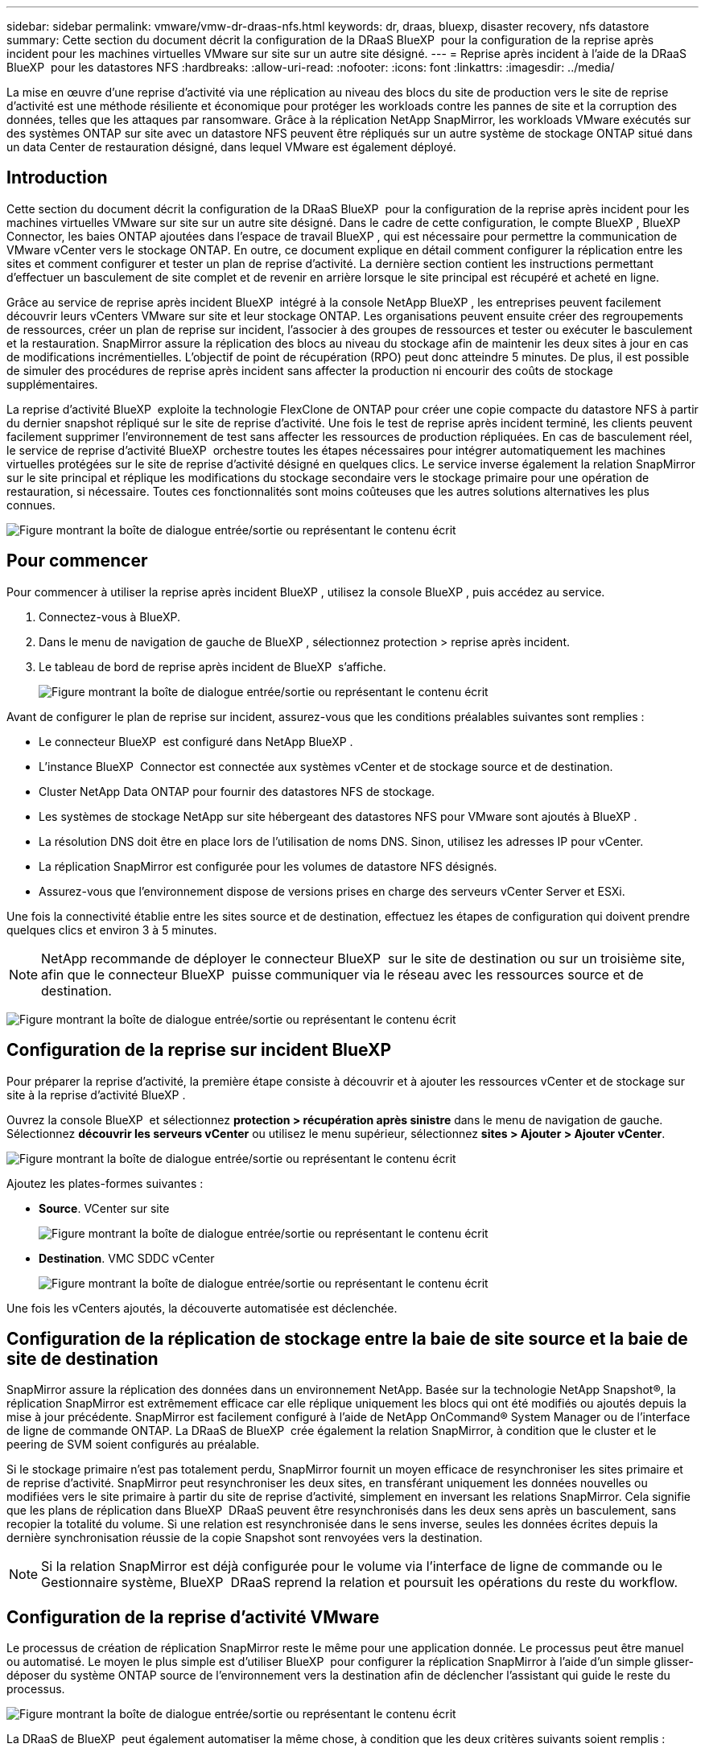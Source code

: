 ---
sidebar: sidebar 
permalink: vmware/vmw-dr-draas-nfs.html 
keywords: dr, draas, bluexp, disaster recovery, nfs datastore 
summary: Cette section du document décrit la configuration de la DRaaS BlueXP  pour la configuration de la reprise après incident pour les machines virtuelles VMware sur site sur un autre site désigné. 
---
= Reprise après incident à l'aide de la DRaaS BlueXP  pour les datastores NFS
:hardbreaks:
:allow-uri-read: 
:nofooter: 
:icons: font
:linkattrs: 
:imagesdir: ../media/


[role="lead"]
La mise en œuvre d'une reprise d'activité via une réplication au niveau des blocs du site de production vers le site de reprise d'activité est une méthode résiliente et économique pour protéger les workloads contre les pannes de site et la corruption des données, telles que les attaques par ransomware. Grâce à la réplication NetApp SnapMirror, les workloads VMware exécutés sur des systèmes ONTAP sur site avec un datastore NFS peuvent être répliqués sur un autre système de stockage ONTAP situé dans un data Center de restauration désigné, dans lequel VMware est également déployé.



== Introduction

Cette section du document décrit la configuration de la DRaaS BlueXP  pour la configuration de la reprise après incident pour les machines virtuelles VMware sur site sur un autre site désigné. Dans le cadre de cette configuration, le compte BlueXP , BlueXP  Connector, les baies ONTAP ajoutées dans l'espace de travail BlueXP , qui est nécessaire pour permettre la communication de VMware vCenter vers le stockage ONTAP. En outre, ce document explique en détail comment configurer la réplication entre les sites et comment configurer et tester un plan de reprise d'activité. La dernière section contient les instructions permettant d'effectuer un basculement de site complet et de revenir en arrière lorsque le site principal est récupéré et acheté en ligne.

Grâce au service de reprise après incident BlueXP  intégré à la console NetApp BlueXP , les entreprises peuvent facilement découvrir leurs vCenters VMware sur site et leur stockage ONTAP. Les organisations peuvent ensuite créer des regroupements de ressources, créer un plan de reprise sur incident, l'associer à des groupes de ressources et tester ou exécuter le basculement et la restauration. SnapMirror assure la réplication des blocs au niveau du stockage afin de maintenir les deux sites à jour en cas de modifications incrémentielles. L'objectif de point de récupération (RPO) peut donc atteindre 5 minutes. De plus, il est possible de simuler des procédures de reprise après incident sans affecter la production ni encourir des coûts de stockage supplémentaires.

La reprise d'activité BlueXP  exploite la technologie FlexClone de ONTAP pour créer une copie compacte du datastore NFS à partir du dernier snapshot répliqué sur le site de reprise d'activité. Une fois le test de reprise après incident terminé, les clients peuvent facilement supprimer l'environnement de test sans affecter les ressources de production répliquées. En cas de basculement réel, le service de reprise d'activité BlueXP  orchestre toutes les étapes nécessaires pour intégrer automatiquement les machines virtuelles protégées sur le site de reprise d'activité désigné en quelques clics. Le service inverse également la relation SnapMirror sur le site principal et réplique les modifications du stockage secondaire vers le stockage primaire pour une opération de restauration, si nécessaire. Toutes ces fonctionnalités sont moins coûteuses que les autres solutions alternatives les plus connues.

image:dr-draas-nfs-image1.png["Figure montrant la boîte de dialogue entrée/sortie ou représentant le contenu écrit"]



== Pour commencer

Pour commencer à utiliser la reprise après incident BlueXP , utilisez la console BlueXP , puis accédez au service.

. Connectez-vous à BlueXP.
. Dans le menu de navigation de gauche de BlueXP , sélectionnez protection > reprise après incident.
. Le tableau de bord de reprise après incident de BlueXP  s'affiche.
+
image:dr-draas-nfs-image2.png["Figure montrant la boîte de dialogue entrée/sortie ou représentant le contenu écrit"]



Avant de configurer le plan de reprise sur incident, assurez-vous que les conditions préalables suivantes sont remplies :

* Le connecteur BlueXP  est configuré dans NetApp BlueXP .
* L'instance BlueXP  Connector est connectée aux systèmes vCenter et de stockage source et de destination.
* Cluster NetApp Data ONTAP pour fournir des datastores NFS de stockage.
* Les systèmes de stockage NetApp sur site hébergeant des datastores NFS pour VMware sont ajoutés à BlueXP .
* La résolution DNS doit être en place lors de l'utilisation de noms DNS. Sinon, utilisez les adresses IP pour vCenter.
* La réplication SnapMirror est configurée pour les volumes de datastore NFS désignés.
* Assurez-vous que l'environnement dispose de versions prises en charge des serveurs vCenter Server et ESXi.


Une fois la connectivité établie entre les sites source et de destination, effectuez les étapes de configuration qui doivent prendre quelques clics et environ 3 à 5 minutes.


NOTE: NetApp recommande de déployer le connecteur BlueXP  sur le site de destination ou sur un troisième site, afin que le connecteur BlueXP  puisse communiquer via le réseau avec les ressources source et de destination.

image:dr-draas-nfs-image3.png["Figure montrant la boîte de dialogue entrée/sortie ou représentant le contenu écrit"]



== Configuration de la reprise sur incident BlueXP 

Pour préparer la reprise d'activité, la première étape consiste à découvrir et à ajouter les ressources vCenter et de stockage sur site à la reprise d'activité BlueXP .

Ouvrez la console BlueXP  et sélectionnez *protection > récupération après sinistre* dans le menu de navigation de gauche. Sélectionnez *découvrir les serveurs vCenter* ou utilisez le menu supérieur, sélectionnez *sites > Ajouter > Ajouter vCenter*.

image:dr-draas-nfs-image4.png["Figure montrant la boîte de dialogue entrée/sortie ou représentant le contenu écrit"]

Ajoutez les plates-formes suivantes :

* *Source*. VCenter sur site
+
image:dr-draas-nfs-image5.png["Figure montrant la boîte de dialogue entrée/sortie ou représentant le contenu écrit"]

* *Destination*. VMC SDDC vCenter
+
image:dr-draas-nfs-image6.png["Figure montrant la boîte de dialogue entrée/sortie ou représentant le contenu écrit"]



Une fois les vCenters ajoutés, la découverte automatisée est déclenchée.



== Configuration de la réplication de stockage entre la baie de site source et la baie de site de destination

SnapMirror assure la réplication des données dans un environnement NetApp. Basée sur la technologie NetApp Snapshot®, la réplication SnapMirror est extrêmement efficace car elle réplique uniquement les blocs qui ont été modifiés ou ajoutés depuis la mise à jour précédente. SnapMirror est facilement configuré à l'aide de NetApp OnCommand® System Manager ou de l'interface de ligne de commande ONTAP. La DRaaS de BlueXP  crée également la relation SnapMirror, à condition que le cluster et le peering de SVM soient configurés au préalable.

Si le stockage primaire n'est pas totalement perdu, SnapMirror fournit un moyen efficace de resynchroniser les sites primaire et de reprise d'activité. SnapMirror peut resynchroniser les deux sites, en transférant uniquement les données nouvelles ou modifiées vers le site primaire à partir du site de reprise d'activité, simplement en inversant les relations SnapMirror. Cela signifie que les plans de réplication dans BlueXP  DRaaS peuvent être resynchronisés dans les deux sens après un basculement, sans recopier la totalité du volume. Si une relation est resynchronisée dans le sens inverse, seules les données écrites depuis la dernière synchronisation réussie de la copie Snapshot sont renvoyées vers la destination.


NOTE: Si la relation SnapMirror est déjà configurée pour le volume via l'interface de ligne de commande ou le Gestionnaire système, BlueXP  DRaaS reprend la relation et poursuit les opérations du reste du workflow.



== Configuration de la reprise d'activité VMware

Le processus de création de réplication SnapMirror reste le même pour une application donnée. Le processus peut être manuel ou automatisé. Le moyen le plus simple est d'utiliser BlueXP  pour configurer la réplication SnapMirror à l'aide d'un simple glisser-déposer du système ONTAP source de l'environnement vers la destination afin de déclencher l'assistant qui guide le reste du processus.

image:dr-draas-nfs-image7.png["Figure montrant la boîte de dialogue entrée/sortie ou représentant le contenu écrit"]

La DRaaS de BlueXP  peut également automatiser la même chose, à condition que les deux critères suivants soient remplis :

* Les clusters source et cible ont une relation homologue.
* Les SVM source et destination ont une relation entre pairs.
+
image:dr-draas-nfs-image8.png["Figure montrant la boîte de dialogue entrée/sortie ou représentant le contenu écrit"]




NOTE: Si la relation SnapMirror est déjà configurée pour le volume via l'interface de ligne de commande, BlueXP  DRaaS reprend la relation et poursuit les opérations du reste du workflow.



== Quels avantages la reprise d'activité BlueXP  peut-elle apporter pour vous ?

Une fois les sites source et de destination ajoutés, la reprise d'activité BlueXP  effectue une détection approfondie automatique et affiche les VM ainsi que les métadonnées associées. Par ailleurs, la reprise d'activité BlueXP  détecte automatiquement les réseaux et les groupes de ports utilisés par les machines virtuelles et les remplit.

image:dr-draas-nfs-image9.png["Figure montrant la boîte de dialogue entrée/sortie ou représentant le contenu écrit"]

Une fois les sites ajoutés, les VM peuvent être regroupées en groupes de ressources. Les groupes de ressources de reprise sur incident BlueXP  vous permettent de regrouper un ensemble de machines virtuelles dépendantes en groupes logiques contenant leurs ordres de démarrage et leurs délais de démarrage pouvant être exécutés lors de la restauration. Pour commencer à créer des groupes de ressources, accédez à *groupes de ressources* et cliquez sur *Créer un nouveau groupe de ressources*.

image:dr-draas-nfs-image10.png["Figure montrant la boîte de dialogue entrée/sortie ou représentant le contenu écrit"]

image:dr-draas-nfs-image11.png["Figure montrant la boîte de dialogue entrée/sortie ou représentant le contenu écrit"]


NOTE: Le groupe de ressources peut également être créé lors de la création d'un plan de réplication.

L'ordre de démarrage des machines virtuelles peut être défini ou modifié lors de la création de groupes de ressources à l'aide d'un simple mécanisme de glisser-déposer.

image:dr-draas-nfs-image12.png["Figure montrant la boîte de dialogue entrée/sortie ou représentant le contenu écrit"]

Une fois les groupes de ressources créés, l'étape suivante consiste à créer le modèle d'exécution ou un plan de restauration des machines virtuelles et des applications en cas d'incident. Comme indiqué dans les conditions préalables, la réplication SnapMirror peut être configurée au préalable ou DRaaS peut la configurer à l'aide du RPO et du nombre de rétention spécifiés lors de la création du plan de réplication.

image:dr-draas-nfs-image13.png["Figure montrant la boîte de dialogue entrée/sortie ou représentant le contenu écrit"]

image:dr-draas-nfs-image14.png["Figure montrant la boîte de dialogue entrée/sortie ou représentant le contenu écrit"]

Configurez le plan de réplication en sélectionnant les plates-formes vCenter source et cible dans la liste déroulante, puis sélectionnez les groupes de ressources à inclure dans le plan, ainsi que le regroupement de la manière dont les applications doivent être restaurées et mises sous tension et le mappage des clusters et des réseaux. Pour définir le plan de reprise, accédez à l'onglet *Plan de réplication* et cliquez sur *Ajouter un plan*.

Sélectionnez d'abord le vCenter source, puis le vCenter de destination.

image:dr-draas-nfs-image15.png["Figure montrant la boîte de dialogue entrée/sortie ou représentant le contenu écrit"]

L'étape suivante consiste à sélectionner des groupes de ressources existants. Si aucun groupe de ressources n'est créé, l'assistant vous aide à regrouper les machines virtuelles requises (en créant essentiellement des groupes de ressources fonctionnelles) en fonction des objectifs de restauration. Cela permet également de définir la séquence de fonctionnement de la restauration des machines virtuelles d'applications.

image:dr-draas-nfs-image16.png["Figure montrant la boîte de dialogue entrée/sortie ou représentant le contenu écrit"]


NOTE: Le groupe de ressources permet de définir l'ordre de démarrage à l'aide de la fonctionnalité glisser-déposer. Il peut être utilisé pour modifier facilement l'ordre de mise sous tension des VM pendant le processus de restauration.


NOTE: Chaque machine virtuelle au sein d'un groupe de ressources est démarrée dans l'ordre indiqué. Deux groupes de ressources sont démarrés en parallèle.

La capture d'écran ci-dessous présente l'option de filtrage des machines virtuelles ou des datastores spécifiques en fonction des besoins organisationnels si les groupes de ressources ne sont pas créés au préalable.

image:dr-draas-nfs-image17.png["Figure montrant la boîte de dialogue entrée/sortie ou représentant le contenu écrit"]

Une fois les groupes de ressources sélectionnés, créez les mappages de basculement. Dans cette étape, spécifiez la façon dont les ressources de l'environnement source sont mises en correspondance avec la destination. Cela inclut les ressources de calcul, les réseaux virtuels. Personnalisation IP, pré et post-scripts, délais de démarrage, cohérence des applications, etc. Pour plus d'informations, reportez-vous link:https://docs.netapp.com/us-en/bluexp-disaster-recovery/use/drplan-create.html#select-applications-to-replicate-and-assign-resource-groups["Créer un plan de réplication"]à la .

image:dr-draas-nfs-image18.png["Figure montrant la boîte de dialogue entrée/sortie ou représentant le contenu écrit"]


NOTE: Par défaut, les mêmes paramètres de mappage sont utilisés pour les opérations de test et de basculement. Pour définir des mappages différents pour l'environnement de test, sélectionnez l'option Tester le mappage après avoir décochée la case comme indiqué ci-dessous :

image:dr-draas-nfs-image19.png["Figure montrant la boîte de dialogue entrée/sortie ou représentant le contenu écrit"]

Une fois le mappage des ressources terminé, cliquez sur Suivant.

image:dr-draas-nfs-image20.png["Figure montrant la boîte de dialogue entrée/sortie ou représentant le contenu écrit"]

Sélectionnez le type de récurrence. En d'autres termes, sélectionnez Migrate (migration unique avec basculement) ou l'option de réplication continue récurrente. Dans cette procédure, l'option de réplication est sélectionnée.

image:dr-draas-nfs-image21.png["Figure montrant la boîte de dialogue entrée/sortie ou représentant le contenu écrit"]

Une fois terminé, vérifiez les mappages créés, puis cliquez sur *Ajouter un plan*.


NOTE: Un plan de réplication peut inclure les machines virtuelles de différents volumes et SVM. Selon le placement des machines virtuelles (que ce soit sur le même volume ou sur un volume distinct au sein du même SVM, des volumes distincts sur différents SVM), la reprise d'activité BlueXP  crée une copie Snapshot de groupe de cohérence.

image:dr-draas-nfs-image22.png["Figure montrant la boîte de dialogue entrée/sortie ou représentant le contenu écrit"]

image:dr-draas-nfs-image23.png["Figure montrant la boîte de dialogue entrée/sortie ou représentant le contenu écrit"]

La DRaaS de BlueXP  comprend les workflows suivants :

* Test du basculement (y compris simulations automatisées périodiques)
* Test de basculement de nettoyage
* Basculement
* Du rétablissement




== Tester le basculement

Le basculement de test dans BlueXP  DRaaS est une procédure opérationnelle qui permet aux administrateurs VMware de valider intégralement leurs plans de reprise d'activité sans perturber leurs environnements de production.

image:dr-draas-nfs-image24.png["Figure montrant la boîte de dialogue entrée/sortie ou représentant le contenu écrit"]

La DRaaS de BlueXP  permet de sélectionner l'instantané en tant que fonctionnalité facultative lors de l'opération de test de basculement. Cette fonctionnalité permet à l'administrateur VMware de vérifier que toutes les modifications récemment apportées à l'environnement sont répliquées sur le site de destination et sont donc présentes pendant le test. Ces modifications incluent des correctifs pour le système d'exploitation invité de la machine virtuelle

image:dr-draas-nfs-image25.png["Figure montrant la boîte de dialogue entrée/sortie ou représentant le contenu écrit"]

Lorsque l'administrateur VMware exécute une opération de basculement test, BlueXP  DRaaS automatise les tâches suivantes :

* Déclenchement de relations SnapMirror pour mettre à jour le stockage sur le site de destination avec toute modification récente effectuée sur le site de production.
* Création des volumes NetApp FlexClone des volumes FlexVol sur la baie de stockage de reprise après incident.
* Connexion des datastores NFS des volumes FlexClone aux hôtes ESXi sur le site de reprise après incident.
* Connexion des adaptateurs réseau de la machine virtuelle au réseau de test spécifié lors du mappage.
* Reconfiguration des paramètres réseau du système d'exploitation invité de la machine virtuelle, comme défini pour le réseau sur le site de reprise après incident.
* Exécution des commandes personnalisées qui ont été stockées dans le plan de réplication.
* Mise sous tension des machines virtuelles dans l'ordre défini dans le plan de réplication.
+
image:dr-draas-nfs-image26.png["Figure montrant la boîte de dialogue entrée/sortie ou représentant le contenu écrit"]





== Opération de test de basculement de nettoyage

L'opération de test de basculement de nettoyage a lieu une fois le test du plan de réplication terminé et l'administrateur VMware répond à l'invite de nettoyage.

image:dr-draas-nfs-image27.png["Figure montrant la boîte de dialogue entrée/sortie ou représentant le contenu écrit"]

Cette action réinitialise les machines virtuelles (VM) et l'état du plan de réplication à l'état prêt.

Lorsque l'administrateur VMware effectue une opération de restauration, BlueXP  DRaaS effectue le processus suivant :

. Il met hors tension chaque VM restaurée dans la copie FlexClone qui a été utilisée à des fins de test.
. Elle supprime le volume FlexClone utilisé pour présenter les VM restaurées pendant le test.




== Migration planifiée et basculement

La DRaaS de BlueXP  propose deux méthodes pour effectuer un vrai basculement : la migration planifiée et le basculement. La première méthode, la migration planifiée, intègre l'arrêt des ordinateurs virtuels et la synchronisation de la réplication du stockage dans le processus de restauration ou de déplacement efficace des ordinateurs virtuels vers le site de destination. La migration planifiée nécessite l'accès au site source. La seconde méthode, le basculement, est un basculement planifié/non planifié dans lequel les serveurs virtuels sont restaurés sur le site de destination à partir du dernier intervalle de réplication du stockage qui a pu se terminer. En fonction du RPO défini dans la solution, une perte de données peut être due à une certaine quantité dans le scénario de reprise d'activité.

image:dr-draas-nfs-image28.png["Figure montrant la boîte de dialogue entrée/sortie ou représentant le contenu écrit"]

Lorsque l'administrateur VMware effectue une opération de basculement, BlueXP  DRaaS automatise les tâches suivantes :

* Rompez et basculez les relations NetApp SnapMirror.
* Connecter les datastores NFS répliqués aux hôtes ESXi sur le site de reprise après incident.
* Connectez les adaptateurs réseau de la machine virtuelle au réseau du site de destination approprié.
* Reconfigurez les paramètres réseau du système d'exploitation invité de la machine virtuelle, tels que définis pour le réseau sur le site de destination.
* Exécutez toutes les commandes personnalisées (le cas échéant) qui ont été stockées dans le plan de réplication.
* Mettez les machines virtuelles sous tension dans l'ordre défini dans le plan de réplication.


image:dr-draas-nfs-image29.png["Figure montrant la boîte de dialogue entrée/sortie ou représentant le contenu écrit"]



== Du rétablissement

Un retour arrière est une procédure facultative qui restaure la configuration d'origine des sites source et de destination après une restauration.

image:dr-draas-nfs-image30.png["Figure montrant la boîte de dialogue entrée/sortie ou représentant le contenu écrit"]

Les administrateurs VMware peuvent configurer et exécuter une procédure de restauration lorsqu'ils sont prêts à restaurer des services vers le site source d'origine.

*REMARQUE :* BlueXP  DRaaS réplique (resyncs) les modifications apportées à la machine virtuelle source d'origine avant d'inverser le sens de la réplication. Ce processus commence à partir d'une relation qui a terminé le basculement vers une cible et implique les étapes suivantes :

* Mettez hors tension et désenregistrez les machines virtuelles et les volumes sur le site de destination sont démontés.
* Interrompre la relation SnapMirror sur la source d'origine est rompue pour la faire en lecture/écriture.
* Resynchronisez la relation SnapMirror pour annuler la réplication.
* Montez le volume sur la source, mettez-le sous tension et enregistrez les machines virtuelles sources.


Pour plus d'informations sur l'accès et la configuration de BlueXP  DRaaS, consultez le link:https://docs.netapp.com/us-en/bluexp-disaster-recovery/get-started/dr-intro.html["Découvrez la reprise d'activité BlueXP  pour VMware"].



== Surveillance et tableau de bord

À partir de BlueXP  ou de l'interface de ligne de commandes de ONTAP, vous pouvez contrôler l'état de la réplication pour les volumes de datastore appropriés. Vous pouvez également suivre l'état d'un basculement ou d'un basculement de test via la surveillance des tâches.

image:dr-draas-nfs-image31.png["Figure montrant la boîte de dialogue entrée/sortie ou représentant le contenu écrit"]


NOTE: Si un travail est en cours ou en file d'attente et que vous souhaitez l'arrêter, il existe une option pour l'annuler.

Évaluez en toute confiance l'état des sites de reprise d'activité et des plans de réplication avec le tableau de bord de reprise d'activité BlueXP . Les administrateurs peuvent ainsi identifier rapidement les sites et les plans sains, déconnectés ou dégradés.

image:dr-draas-nfs-image32.png["Figure montrant la boîte de dialogue entrée/sortie ou représentant le contenu écrit"]

Il s'agit d'une solution puissante permettant de gérer un plan de reprise d'activité personnalisé. Le basculement peut s'effectuer en cas de basculement planifié ou de basculement d'un simple clic en cas d'incident et si la décision d'activer le site de reprise est prise.

Pour en savoir plus sur ce processus, n'hésitez pas à suivre la vidéo de présentation détaillée ou à utiliser le link:https://netapp.github.io/bluexp-draas-simulator/?frame-1["simulateur de solution"].
